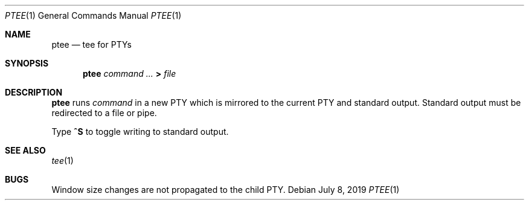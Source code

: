 .Dd July 8, 2019
.Dt PTEE 1
.Os
.
.Sh NAME
.Nm ptee
.Nd tee for PTYs
.
.Sh SYNOPSIS
.Nm
.Ar command ...
.Cm >
.Ar file
.
.Sh DESCRIPTION
.Nm
runs
.Ar command
in a new PTY
which is mirrored to
the current PTY
and standard output.
Standard output must be redirected
to a file or pipe.
.
.Pp
Type
.Ic ^S
to toggle writing to standard output.
.
.Sh SEE ALSO
.Xr tee 1
.
.Sh BUGS
Window size changes are not propagated
to the child PTY.
